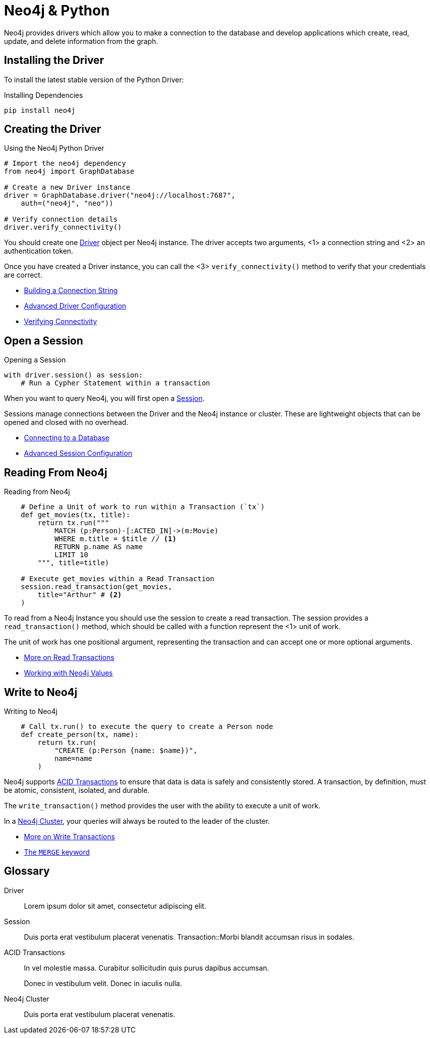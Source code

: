 = Neo4j & Python
:page-theme: docs
:page-role: driver-landing
:!toc:



Neo4j provides drivers which allow you to make a connection to the database and develop applications which create, read, update, and delete information from the graph.



== Installing the Driver

To install the latest stable version of the Python Driver:

.Installing Dependencies
[source,bash]
----
pip install neo4j
----


== Creating the Driver

.Using the Neo4j Python Driver
[source,python]
----
# Import the neo4j dependency
from neo4j import GraphDatabase

# Create a new Driver instance
driver = GraphDatabase.driver("neo4j://localhost:7687",
    auth=("neo4j", "neo"))

# Verify connection details
driver.verify_connectivity()
----
// [source,python]
// ----
// include::https://raw.githubusercontent.com/neo4j-graphacademy/app-python/main/example/index.py[tag=import]
// include::https://raw.githubusercontent.com/neo4j-graphacademy/app-python/main/example/index.py[tag=driver]
// ----

You should create one <<Driver>> object per Neo4j instance.
The driver accepts two arguments, <1> a connection string and <2> an authentication token.

Once you have created a Driver instance, you can call the <3> `verify_connectivity()` method to verify that your credentials are correct.

* link:#[Building a Connection String]
* link:#[Advanced Driver Configuration]
* link:#[Verifying Connectivity]


== Open a Session

// [source,python]
// ----
// include::https://raw.githubusercontent.com/neo4j-graphacademy/app-python/main/example/index.py[tag=import]
// ----

.Opening a Session
[source,python]
----
with driver.session() as session:
    # Run a Cypher Statement within a transaction
----

When you want to query Neo4j, you will first open a <<Session>>.

Sessions manage connections between the Driver and the Neo4j instance or cluster.
These are lightweight objects that can be opened and closed with no overhead.

* link:#[Connecting to a Database]
* link:#[Advanced Session Configuration]


== Reading From Neo4j

// [source,python]
// ----
// include::https://raw.githubusercontent.com/neo4j-graphacademy/app-python/main/example/index.py[tag=session.readTransaction]
// ----

.Reading from Neo4j
[source,python]
----
    # Define a Unit of work to run within a Transaction (`tx`)
    def get_movies(tx, title):
        return tx.run("""
            MATCH (p:Person)-[:ACTED_IN]->(m:Movie)
            WHERE m.title = $title // <1>
            RETURN p.name AS name
            LIMIT 10
        """, title=title)

    # Execute get_movies within a Read Transaction
    session.read_transaction(get_movies,
        title="Arthur" # <2>
    )
----

To read from a Neo4j Instance you should use the session to create a read transaction.
The session provides a  `read_transaction()` method, which should be called with a function represent the <1> unit of work.

The unit of work has one positional argument, representing the transaction and can accept one or more optional arguments.


* link:#[More on Read Transactions]
* link:#[Working with Neo4j Values]

+
+
+


== Write to Neo4j

// [source,python]
// ----
// include::https://raw.githubusercontent.com/neo4j-graphacademy/app-python/main/example/index.py[tag=session.writeTransaction]
// ----

.Writing to Neo4j
[source,python]
----
    # Call tx.run() to execute the query to create a Person node
    def create_person(tx, name):
        return tx.run(
            "CREATE (p:Person {name: $name})",
            name=name
        )
----

Neo4j supports <<ACID>> to ensure that data is data is safely and consistently stored.
A transaction, by definition, must be atomic, consistent, isolated, and durable.

The `write_transaction()` method provides the user with the ability to execute a unit of work.

In a <<Cluster>>, your queries will always be routed to the leader of the cluster.


* link:#[More on Write Transactions]
* link:#[The `MERGE` keyword]



[discrete.glossary]
== Glossary

[glossary]
[[Driver]]Driver:: Lorem ipsum dolor sit amet, consectetur adipiscing elit.
[[Session]]Session:: Duis porta erat vestibulum placerat venenatis.
[[Transaction]]Transaction::Morbi blandit accumsan risus in sodales.
[[ACID]]ACID Transactions:: In vel molestie massa. Curabitur sollicitudin quis purus dapibus accumsan.
+
Donec in vestibulum velit. Donec in iaculis nulla.
[[Cluster]]Neo4j Cluster:: Duis porta erat vestibulum placerat venenatis.